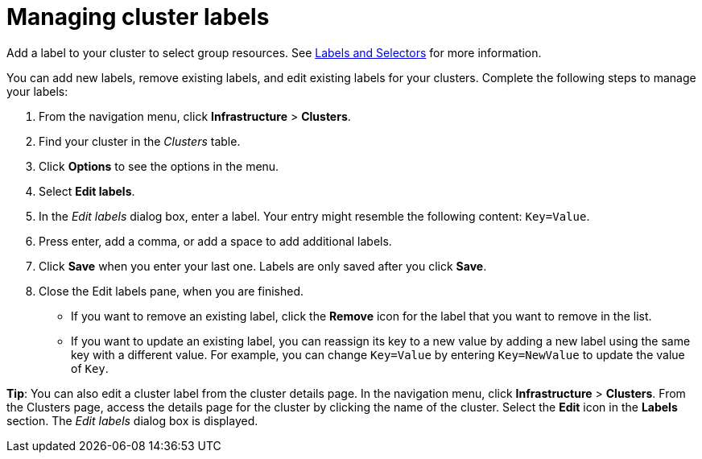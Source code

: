 [#managing-cluster-labels]
= Managing cluster labels

Add a label to your cluster to select group resources.
See https://kubernetes.io/docs/concepts/overview/working-with-objects/labels/[Labels and Selectors] for more information.

You can add new labels, remove existing labels, and edit existing labels for your clusters.
Complete the following steps to manage your labels:

. From the navigation menu, click *Infrastructure* > *Clusters*.
. Find your cluster in the _Clusters_ table.
. Click *Options* to see the options in the menu.
. Select *Edit labels*.
. In the _Edit labels_ dialog box, enter a label. Your entry might resemble the following content: `Key=Value`. 
. Press enter, add a comma, or add a space to add additional labels.
. Click *Save* when you enter your last one. Labels are only saved after you click *Save*. 
. Close the Edit labels pane, when you are finished.

* If you want to remove an existing label, click the *Remove* icon for the label that you want to remove in the list.
* If you want to update an existing label, you can reassign its key to a new value by adding a new label using the same key with a different value. For example, you can change `Key=Value` by entering `Key=NewValue` to update the value of `Key`.

*Tip*: You can also edit a cluster label from the cluster details page. In the navigation menu, click *Infrastructure* > *Clusters*. 
From the Clusters page, access the details page for the cluster by clicking the name of the cluster. Select the *Edit* icon in the *Labels* section. The _Edit labels_ dialog box is displayed.

